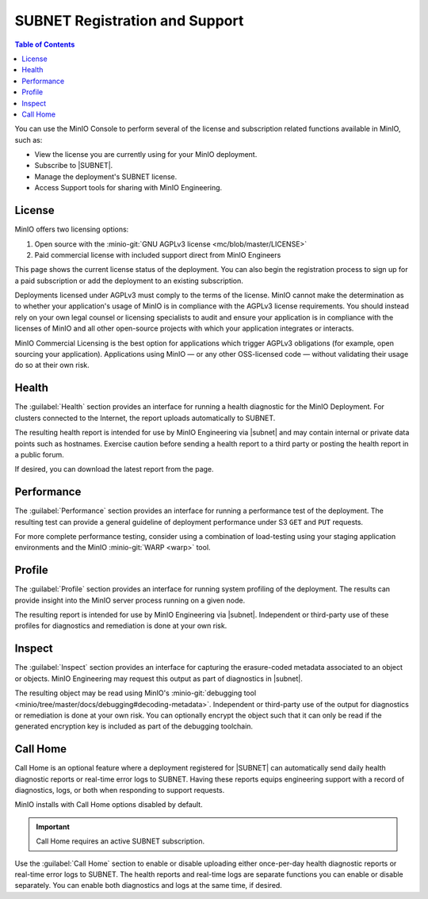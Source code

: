 .. _minio-console-subscription:

===============================
SUBNET Registration and Support
===============================

.. default-domain:: minio

.. contents:: Table of Contents
   :local:
   :depth: 2


You can use the MinIO Console to perform several of the license and subscription related functions available in MinIO, such as:

- View the license you are currently using for your MinIO deployment.
- Subscribe to |SUBNET|.
- Manage the deployment's SUBNET license.
- Access Support tools for sharing with MinIO Engineering.

License
-------

MinIO offers two licensing options: 

#. Open source with the :minio-git:`GNU AGPLv3 license <mc/blob/master/LICENSE>`
#. Paid commercial license with included support direct from MinIO Engineers

This page shows the current license status of the deployment.
You can also begin the registration process to sign up for a paid subscription or add the deployment to an existing subscription.

Deployments licensed under AGPLv3 must comply to the terms of the license.
MinIO cannot make the determination as to whether your application's usage of MinIO is in compliance with the AGPLv3 license requirements. 
You should instead rely on your own legal counsel or licensing specialists to audit and ensure your application is in compliance with the licenses of MinIO and all other open-source projects with which your application integrates or interacts.

MinIO Commercial Licensing is the best option for applications which trigger AGPLv3 obligations (for example, open sourcing your application). 
Applications using MinIO — or any other OSS-licensed code — without validating their usage do so at their own risk.

Health
------

The :guilabel:`Health` section provides an interface for running a health diagnostic for the MinIO Deployment.
For clusters connected to the Internet, the report uploads automatically to SUBNET.
      
The resulting health report is intended for use by MinIO Engineering via |subnet| and may contain internal or private data points such as hostnames.
Exercise caution before sending a health report to a third party or posting the health report in a public forum.

If desired, you can download the latest report from the page.

Performance
-----------

The :guilabel:`Performance` section provides an interface for running a performance test of the deployment.
The resulting test can provide a general guideline of deployment performance under S3 ``GET`` and ``PUT`` requests.

For more complete performance testing, consider using a combination of load-testing using your staging application environments and the MinIO :minio-git:`WARP <warp>` tool.

Profile
-------

The :guilabel:`Profile` section provides an interface for running system profiling of the deployment.
The results can provide insight into the MinIO server process running on a given node.

The resulting report is intended for use by MinIO Engineering via |subnet|.
Independent or third-party use of these profiles for diagnostics and remediation is done at your own risk.

Inspect
-------

The :guilabel:`Inspect` section provides an interface for capturing the erasure-coded metadata associated to an object or objects.
MinIO Engineering may request this output as part of diagnostics in |subnet|.

The resulting object may be read using MinIO's :minio-git:`debugging tool <minio/tree/master/docs/debugging#decoding-metadata>`. 
Independent or third-party use of the output for diagnostics or remediation is done at your own risk.
You can optionally encrypt the object such that it can only be read if the generated encryption key is included as part of the debugging toolchain.

Call Home
---------

.. versionadded:: Console v0.24.0

Call Home is an optional feature where a deployment registered for |SUBNET| can automatically send daily health diagnostic reports or real-time error logs to SUBNET.
Having these reports equips engineering support with a record of diagnostics, logs, or both when responding to support requests.

MinIO installs with Call Home options disabled by default.

.. important:: 

   Call Home requires an active SUBNET subscription.

Use the :guilabel:`Call Home` section to enable or disable uploading either once-per-day health diagnostic reports or real-time error logs to SUBNET.
The health reports and real-time logs are separate functions you can enable or disable separately.
You can enable both diagnostics and logs at the same time, if desired.
